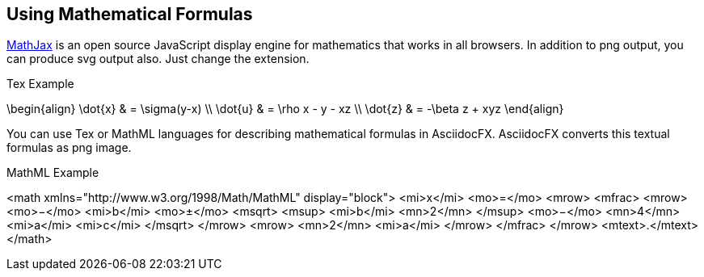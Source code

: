 == Using Mathematical Formulas

http://www.mathjax.org/[MathJax] is an open source JavaScript display engine for (((mathematics)))mathematics that works in all browsers. In addition to png output, you can produce svg output also. Just change the extension.

.Tex Example
[math,target="tex-formula"]
--
\begin{align}
\dot{x} & = \sigma(y-x) \\
\dot{u} & = \rho x - y - xz \\
\dot{z} & = -\beta z + xyz
\end{align}
--

You can use (((Tex)))Tex or (((MathML)))MathML languages for describing mathematical formulas in AsciidocFX. AsciidocFX converts this textual formulas as png image.

.MathML Example
[math,target="mathml-formula"]
--
<math xmlns="http://www.w3.org/1998/Math/MathML" display="block">
  <mi>x</mi>
  <mo>=</mo>
  <mrow>
    <mfrac>
      <mrow>
        <mo>&#x2212;</mo>
        <mi>b</mi>
        <mo>&#xB1;</mo>
        <msqrt>
          <msup>
            <mi>b</mi>
            <mn>2</mn>
          </msup>
          <mo>&#x2212;</mo>
          <mn>4</mn>
          <mi>a</mi>
          <mi>c</mi>
        </msqrt>
      </mrow>
      <mrow>
        <mn>2</mn>
        <mi>a</mi>
      </mrow>
    </mfrac>
  </mrow>
  <mtext>.</mtext>
</math>
--